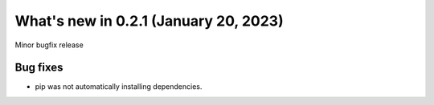 .. _relnotes021:

What's new in 0.2.1 (January 20, 2023)
======================================

Minor bugfix release

Bug fixes
---------

* pip was not automatically installing dependencies.
